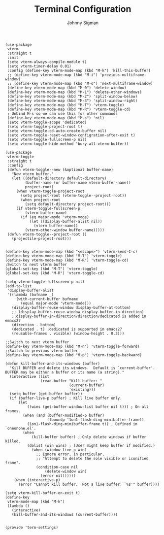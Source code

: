 #+title: Terminal Configuration
#+author: Johnny Sigman

#+BEGIN_SRC elisp :load yes
(use-package
 vterm
 :straight t
 :init
 (setq vterm-always-compile-module t)
 (setq vterm-timer-delay 0.01)
 :config (define-key vterm-mode-map (kbd "M-k") 'kill-this-buffer)
 ;; (define-key vterm-mode-map (kbd "M-i") 'previous-multiframe-window)
 ;; (define-key vterm-mode-map (kbd "M-o") 'next-multiframe-window)
 (define-key vterm-mode-map (kbd "M-0") 'delete-window)
 (define-key vterm-mode-map (kbd "M-1") 'delete-other-windows)
 (define-key vterm-mode-map (kbd "M-2") 'split-window-below)
 (define-key vterm-mode-map (kbd "M-3") 'split-window-right)
 (define-key vterm-mode-map (kbd "M-T") 'vterm-toggle)
 (define-key vterm-mode-map (kbd "M-R") 'vterm-toggle-cd)
 ; Unbind M-s so we can use this for other commands
 (define-key vterm-mode-map (kbd "M-s") 'nil)
 (setq vterm-toggle-scope 'dedicated)
 (setq vterm-toggle-project-root t)
 (setq vterm-toggle-cd-auto-create-buffer nil)
 (setq vterm-toggle-reset-window-configration-after-exit t)
 (setq vterm-toggle-fullscreen-p nil)
 (setq vterm-toggle-hide-method 'bury-all-vterm-buffer))

(use-package
 vterm-toggle
 :straight t
 :config
 (defun vterm-toggle--new (&optional buffer-name)
   "New vterm buffer."
   (let ((default-directory default-directory)
         (buffer-name (or buffer-name vterm-buffer-name))
         project-root)
     (when vterm-toggle-project-root
       (setq project-root (vterm-toggle--project-root))
       (when project-root
         (setq default-directory project-root)))
     (if vterm-toggle-fullscreen-p
         (vterm buffer-name)
       (if (eq major-mode 'vterm-mode)
           (let ((display-buffer-alist nil))
             (vterm buffer-name))
         (vterm-other-window buffer-name)))))
 (defun vterm-toggle--project-root ()
   (projectile-project-root)))


(define-key vterm-mode-map (kbd "<escape>") 'vterm-send-C-c)
(define-key vterm-mode-map (kbd "M-T") 'vterm-toggle)
(define-key vterm-mode-map (kbd "M-R") 'vterm-toggle-cd)
;Switch to next vterm buffer
(global-set-key (kbd "M-T") 'vterm-toggle)
(global-set-key (kbd "M-R") 'vterm-toggle-cd)

(setq vterm-toggle-fullscreen-p nil)
(add-to-list
 'display-buffer-alist
 '((lambda (bufname _)
     (with-current-buffer bufname
       (equal major-mode 'vterm-mode)))
   (display-buffer-reuse-window display-buffer-at-bottom)
   ;; (display-buffer-reuse-window display-buffer-in-direction)
   ;;display-buffer-in-direction/direction/dedicated is added in emacs27
   (direction . bottom)
   (dedicated . t) ;dedicated is supported in emacs27
   (reusable-frames . visible) (window-height . 0.3)))

;;Switch to next vterm buffer
(define-key vterm-mode-map (kbd "M-n") 'vterm-toggle-forward)
;;Switch to previous vterm buffer
(define-key vterm-mode-map (kbd "M-p") 'vterm-toggle-backward)

(defun kill-buffer-and-its-windows (buffer)
  "Kill BUFFER and delete its windows.  Default is `current-buffer'.
BUFFER may be either a buffer or its name (a string)."
  (interactive (list
                (read-buffer "Kill buffer: "
                             (current-buffer)
                             'existing)))
  (setq buffer (get-buffer buffer))
  (if (buffer-live-p buffer) ; Kill live buffer only.
      (let
          ((wins (get-buffer-window-list buffer nil t))) ; On all frames.
        (when (and (buffer-modified-p buffer)
                   (fboundp '1on1-flash-ding-minibuffer-frame))
          (1on1-flash-ding-minibuffer-frame t)) ; Defined in `oneonone.el'.
        (when
            (kill-buffer buffer) ; Only delete windows if buffer killed.
          (dolist (win wins) ; (User might keep buffer if modified.)
            (when (window-live-p win)
              ;; Ignore error, in particular,
              ;; "Attempt to delete the sole visible or iconified frame".
              (condition-case nil
                  (delete-window win)
                (error nil))))))
    (when (interactive-p)
      (error "Cannot kill buffer.  Not a live buffer: `%s'" buffer))))

(setq vterm-kill-buffer-on-exit t)
(define-key
 vterm-mode-map (kbd "M-k")
 (lambda ()
   (interactive)
   (kill-buffer-and-its-windows (current-buffer))))


(provide 'term-settings)
#+END_SRC
